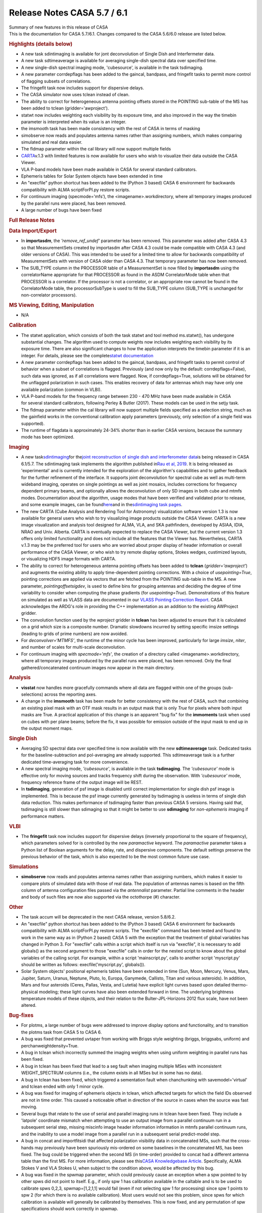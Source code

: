 .. container::
   :name: viewlet-above-content-title

Release Notes CASA 5.7 / 6.1
============================

.. container::
   :name: viewlet-below-content-title

.. container:: documentDescription description

   Summary of new features in this release of CASA

.. container:: section
   :name: viewlet-above-content-body

.. container:: section
   :name: content-core

   .. container::
      :name: parent-fieldname-text

      This is the documentation for CASA 5.7/6.1. Changes compared to
      the CASA 5.6/6.0 release are listed below.

       

      .. rubric:: Highlights (details below)
         :name: highlights-details-below

      -  A new task sdintimaging is available for jont deconvolution of
         Single Dish and Interfermeter data.
      -  A new task sdtimeaverage is available for averaging single-dish
         spectral data over specified time.
      -  A new single-dish spectral imaging mode, 'cubesource', is
         available in the task tsdimaging.
      -  A new parameter corrdepflags has been added to the gaincal,
         bandpass, and fringefit tasks to permit more control of
         flagging subsets of correlations.
      -  The fringefit task now includes support for dispersive delays.
      -  The CASA simulator now uses tclean instead of clean.
      -  The ability to correct for heterogeneous antenna pointing
         offsets stored in the POINTING sub-table of the MS has been
         added to tclean (gridder='awproject').
      -  statwt now includes weighting each visibility by its exposure
         time, and also improved in the way the timebin parameter is
         interpreted when its value is an integer.
      -  the imsmooth task has been made consistency with the rest of
         CASA in terms of masking
      -  simobserve now reads and populates antenna names rather than
         assigning numbers, which makes comparing simulated and real
         data easier.
      -  The fldmap parameter within the cal library will now support
         multiple fields
      -  `CARTA <https://casa.nrao.edu/casadocs-devel/stable/imaging/carta>`__\ v.1.3
         with limited features is now available for users who wish to
         visualize their data outside the CASA Viewer.
      -  VLA P-band models have been made available in CASA for several
         standard calibrators.
      -  Ephemeris tables for Solar System objects have been extended in
         time
      -  An "execfile" python shortcut has been added to the (Python 3
         based) CASA 6 environment for backwards compatibility with ALMA
         scriptForPI.py restore scripts.
      -  For continuum imaging (specmode='mfs’), the
         <imagename>.workdirectory, where all temporary images produced
         by the parallel runs were placed, has been removed.
      -  A large number of bugs have been fixed

       

      .. rubric:: Full Release Notes
         :name: full-release-notes

      .. rubric:: Data Import/Export
         :name: data-importexport

      -  In **importasdm**, the *'remove_ref_undef'* parameter has been
         removed. This parameter was added after CASA 4.3 so that
         MeasurementSets created by importasdm after CASA 4.3 could be
         made compatible with CASA 4.3 (and older versions of CASA).
         This was intended to be used for a limited time to allow for
         backwards compatibility of MeasurementSets with version of CASA
         older than CASA 4.3. That temporary parameter has now been
         removed. 
      -  The SUB_TYPE column in the PROCESSOR table of a MeasurementSet
         is now filled by **importasdm** using the correlatorName
         appropriate for that PROCESSOR as found in the ASDM
         CorrelatorMode table when that PROCESSOR is a correlator. If
         the processor is not a correlator, or an appropriate row cannot
         be found in the CorrelatorMode table, the processorSubType is
         used to fill the SUB_TYPE column (SUB_TYPE is unchanged for
         non-correlator processors).

      .. rubric:: MS Viewing, Editing, Manipulation
         :name: ms-viewing-editing-manipulation

      -  N/A

      .. rubric:: Calibration
         :name: calibration

      -  The statwt application, which consists of both the task statwt
         and tool method ms.statwt(), has undergone substantial changes.
         The algorithm used to compute weights now includes weighting
         each visibility by its exposure time. There are also
         significant changes to how the application interprets the
         timebin parameter if it is an integer. For details, please see
         the complete\ `statwt
         documentation <https://casa.nrao.edu/casadocs-devel/stable/global-task-list/task_statwt>`__
      -  A new parameter corrdepflags has been added to the gaincal,
         bandpass, and fringefit tasks to permit control of behavior
         when a subset of correlations is flagged. Previously (and now
         only by the default: corrdepflags=False), such data was
         ignored, as if all correlations were flagged. Now, if
         corrdepflags=True, solutions will be obtained for the unflagged
         polarization in such cases. This enables recovery of data for
         antennas which may have only one available polarization (common
         in VLBI).
      -  VLA P-band models for the frequency range between 230 - 470 MHz
         have been made available in CASA for several standard
         calibrators, following Perley & Butler (2017). These models can
         be used in the setjy task.
      -  The fldmap parameter within the cal library will now support
         multiple fields specified as a selection string, much as the
         gainfield works in the conventional calibration apply
         parameters (previously, only selection of a single field was
         supported).
      -  The runtime of flagdata is approximately 24-34% shorter than in
         earlier CASA versions, because the summary mode has been
         optimized.

      .. rubric:: Imaging
         :name: imaging

      -  A new
         task\ `sdintimaging <https://casa.nrao.edu/casadocs-devel/stable/global-task-list/task_sdintimaging>`__\ for
         the\ `joint reconstruction of single dish and interferometer
         data <https://casa.nrao.edu/casadocs-devel/stable/imaging/image-combination/joint-sd-and-interferometer-image-reconstruction>`__\ is
         being released in CASA 6.1/5.7. The sdintimaging task
         implements the algorithm published in\ `Rau et al,
         2019 <https://iopscience.iop.org/article/10.3847/1538-3881/ab1aa7>`__\ .
         It is being released as 'experimental' and is currently
         intended for the exploration of the algorithm's capabilities
         and to gather feedback for the further refinement of the
         interface. It supports joint deconvolution for spectral cube as
         well as multi-term wideband imaging, operates on single
         pointings as well as joint mosaics, includes corrections for
         frequency dependent primary beams, and optionally allows the
         deconvolution of only SD images in both cube and mtmfs modes.
         Documentation about the algorithm, usage modes that have been
         verified and validated prior to release, and some example
         images, can be
         found\ `here <https://casa.nrao.edu/casadocs-devel/stable/imaging/image-combination/joint-sd-and-interferometer-image-reconstruction>`__\ and
         in the\ `sdintimaging task
         pages <https://casa.nrao.edu/casadocs-devel/stable/global-task-list/task_sdintimaging>`__\ .
      -  The new CARTA (Cube Analysis and Rendering Tool for Astronomy)
         visualization software version 1.3 is now available for general
         users who wish to try visualizing image products outside the
         CASA Viewer. CARTA is a new image visualization and analysis
         tool designed for ALMA, VLA, and SKA pathfinders, developed by
         ASIAA, IDIA, NRAO and Univ. Alberta. CARTA is eventually
         expected to replace the CASA Viewer, but the current version
         1.3 offers only limited functionality and does not include all
         the features that the Viewer has. Nevertheless, CARTA v.1.3 may
         be the preferred tool for users who are worried about proper
         display of header information or overall performance of the
         CASA Viewer, or who wish to try remote display options, Stokes
         wedges, custimized layouts, or visualizing HDF5 image formats
         with CARTA.
      -  The ability to correct for heterogeneous antenna pointing
         offsets has been added to **tclean** (*gridder='awproject'*)
         and augments the existing ability to apply time-dependent
         pointing corrections. With a choice of *usepointing=True*,
         pointing corrections are applied via vectors that are fetched
         from the POINTING sub-table in the MS. A new parameter,
         *pointingoffsetsigdev*, is used to define bins for grouping
         antennas and deciding the degree of time variability to
         consider when computing the phase gradients (for
         *usepointing=True*). Demonstrations of this feature on
         simulated as well as VLASS data are documented in our `VLASS
         Pointing Correction
         Report <https://casa.nrao.edu/casadocs-devel/stable/memo-series/casa-knowledgebase/wideband-mosaic-imaging-and-pointing-corrections-for-the-vla-sky-survey>`__.
         CASA acknowledges the ARDG's role in providing the C++
         implementation as an addition to the existing AWProject
         gridder.
      -  The convolution function used by the *wproject* gridder in
         **tclean** has been adjusted to ensure that it is calculated on
         a grid which size is a composite number. Dramatic slowdowns
         incurred by setting specific imsize settings (leading to grids
         of prime numbers) are now avoided.
      -  For *deconvolver=‘MTMFS’*, the runtime of the minor cycle has
         been improved, particularly for large *imsize*, *niter*, and
         number of scales for multi-scale deconvolution.
      -  For continuum imaging with *specmode='mfs'*, the creation of a
         directory called <imagename>.workdirectory, where all temporary
         images produced by the parallel runs were placed, has been
         removed. Only the final gathered/concatenated continuum images
         now appear in the main directory.

      .. rubric:: Analysis
         :name: analysis

      -  **visstat** now handles more gracefully commands where all data
         are flagged within one of the groups (sub-selections) across
         the reporting axes.
      -  A change in the **imsmooth** task has been made for better
         consistency with the rest of CASA, such that combining an
         existing pixel mask with an OTF mask results in an output mask
         that is only *True* for pixels where both input masks are True.
         A practical application of this change is an apparent "bug fix"
         for the **immoments** task when used on cubes with per plane
         beams; before the fix, it was possible for emission outside of
         the input mask to end up in the output moment maps.

      .. rubric:: Single Dish
         :name: single-dish

      -  Averaging SD spectral data over specified time is now available
         with the new **sdtimeaverage** task. Dedicated tasks for the
         baseline-subtraction and pol-averaging are already supported.
         This sdtimeaverage task is a further dedicated time-averaging
         task for more convenience.
      -  A new spectral imaging mode, *'cubesource'*, is available in
         the task **tsdimaging**. The *'cubesource'* mode is effective
         only for moving sources and tracks frequency shift during the
         observation. With *'cubesource'* mode, frequency reference
         frame of the output image will be REST.
      -  In **tsdimaging**, generation of psf image is disabled until
         correct implementation for single dish psf image is
         implemented. This is because the psf image currently generated
         by tsdimaging is useless in terms of single dish data
         reduction. This makes performance of tsdimaging faster than
         previous CASA 5 versions. Having said that, tsdimaging is still
         slower than sdimaging so that it might be better to use
         **sdimaging** for *non-ephemeris i*\ maging if performance
         matters.

      .. rubric:: VLBI
         :name: vlbi

      -  The **fringefit** task now includes support for dispersive
         delays (inversely proportional to the square of frequency),
         which parameters solved for is controlled by the new
         *paramactive* keyword. The *paramactive* parameter takes a
         Python list of Boolean arguments for the delay, rate, and
         dispersive components. The default settings preserve the
         previous behavior of the task, which is also expected to be the
         most common future use case.

      .. rubric:: Simulations
         :name: simulations

      -  **simobserve** now reads and populates antenna names rather
         than assigning numbers, which makes it easier to compare plots
         of simulated data with those of real data. The population of
         antennas names is based on the fifth column of antenna
         configuration files passed via the *antennalist* parameter.
         Partial line comments in the header and body of such files are
         now also supported via the octothorpe (#) character.

      .. rubric:: Other
         :name: other

      -  The task accum will be deprecated in the next CASA release,
         version 5.8/6.2.
      -  An "execfile" python shortcut has been added to the (Python 3
         based) CASA 6 environment for backwards compatibility with ALMA
         scriptForPI.py restore scripts. The "execfile" command has been
         tested and found to work in the same way as in (Python 2 based)
         CASA 5 with the exception that the treatment of global
         variables has changed in Python 3. For "execfile" calls within
         a script which itself is run via "execfile", it is necessary to
         add globals() as the second argument to those "execfile" calls
         in order for the nested script to know about the global
         variables of the calling script. For example, within a script
         'mainscript.py', calls to another script 'myscript.py' should
         be written as follows: execfile('myscript.py', globals()).
      -  Solar System objects' positional ephemeris tables have been
         extended in time (Sun, Moon, Mercury, Venus, Mars, Jupiter,
         Saturn, Uranus, Neptune, Pluto, Io, Europa, Ganymede, Callisto,
         Titan and various asteroids). In addition, Mars and four
         asteroids (Ceres, Pallas, Vesta, and Lutetia) have explicit
         light curves based upon detailed thermo-physical modeling;
         these light curves have also been extended forward in time. The
         underlying brightness temperature models of these objects, and
         their relation to the Bulter-JPL-Horizons 2012 flux scale, have
         not been altered.

      .. rubric:: Bug-fixes
         :name: bug-fixes

      -  For plotms, a large number of bugs were addressed to improve
         display options and functionality, and to transition the plotms
         task from CASA 5 to CASA 6.
      -  A bug was fixed that prevented uvtaper from working with Briggs
         style weighting (briggs, briggsabs, uniform) and
         perchanweightdensity=True.
      -  A bug in tclean which incorrectly summed the imaging weights
         when using uniform weighting in parallel runs has been fixed.\ 
      -  A bug in tclean has been fixed that lead to a seg fault when
         imaging multiple MSes with inconsistent WEIGHT_SPECTRUM columns
         (i.e., the column exists in all MSes but in some has no data).
      -  A bug in tclean has been fixed, which triggered a sementation
         fault when chanchunking with savemodel='virtual' and tclean
         ended with only 1 minor cycle.
      -  A bug was fixed for imaging of ephemeris objects in tclean,
         which affected targets for which the field IDs observed are not
         in time order. This caused a noticeable offset in direction of
         the source in cases when the source was fast moving.
      -  Several bugs that relate to the use of serial and parallel
         imaging runs in tclean have been fixed. They include a
         'latpole' coordinate mismatch when attempting to use an output
         image from a parallel continuum run in a subsequent serial
         step, missing miscinfo image header information information in
         mtmfs parallel continuum runs, and the inability to use a model
         image from a parallel run in a subsequent serial predict-model
         step. 
      -  A bug in concat and importfitsidi that affected polarization
         visibility data in concatenated MSs, such that the cross-hands
         may previously have been spuriously mis-ordered on some
         baselines in the concatenated MS, has been fixed. The bug could
         be triggered when the second MS (in time-order) provided to
         concat had a different antenna table than the first MS. For
         more information, please see this\ `CASA Knowledgebase
         Article <https://casa.nrao.edu/casadocs-devel/stable/memo-series/casa-knowledgebase/bug-affecting-polarization-visibility-data-in-concatenated-data>`__\ .
         Specifically, ALMA Stokes V and VLA Stokes U, when subject to
         the condition above, would be affected by this bug.
      -  A bug was fixed in the spwmap parameter, which could previously
         cause an exception when a spw pointed to by other spws did not
         point to itself. E.g., if only spw 1 has calibration available
         in the caltable and is to be used to calibrate spws 0,2,3,
         spwmap=[1,2,1,1] would fail (even if not selecting spw 1 for
         processing) since spw 1 points to spw 2 (for which there is no
         available calibration). Most users would not see this problem,
         since spws for which calibration is available will generally be
         calibrated by themselves. This is now fixed, and any
         permutation of spw specifications should work correctly in
         spwmap.
      -  A bug has been fixed in gencal, specifically in the generation
         of the antenna position tables for VLA data (this bug did not
         affect ALMA data). Previously, if the highest-numbered antenna
         involved in a given observation required a position correction,
         it was not being registered correctly.\ 
      -  A segfault in imstat when using the ( - ) operator in region
         file has been fixed.
      -  A bug was fixed where in certain specific circumstances
         (calibration absent for antenna id=0), Single Dish calibration
         tables were previously not being applied.
      -  A bug in fixvis was fixed, whereby fixvis was misbehaving when
         processing Multi-MSs in parallel. Updates to uvcontsub and cvel
         were also made to ensure accurate internal copying of MMS
         directory structures.
      -  A bug in flagdata, which led to occasional reports of progress
         values over 100%, has been fixed.
      -  A bug was fixed in ImageBeamSet::setBeam() in which, while the
         beam was being replaced in the \_beams Matrix object, \_maxBeam
         was not being recalculated. This led to a problem when, in
         addition, the beam that was being replaced had been the current
         maximum beam.
      -  In msmd.scansforfield(), the parameter name changed from intent
         to field, fixing an existing bug in the naming convention.

       

       

.. container:: section
   :name: viewlet-below-content-body
